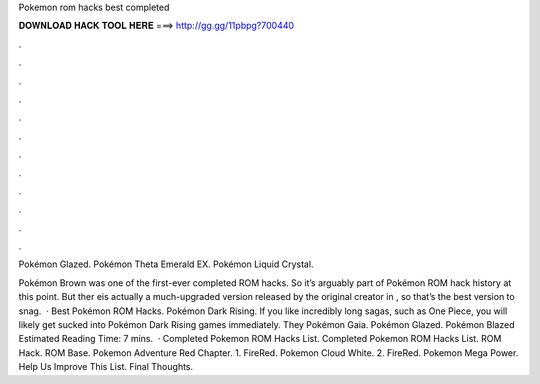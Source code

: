 Pokemon rom hacks best completed



𝐃𝐎𝐖𝐍𝐋𝐎𝐀𝐃 𝐇𝐀𝐂𝐊 𝐓𝐎𝐎𝐋 𝐇𝐄𝐑𝐄 ===> http://gg.gg/11pbpg?700440



.



.



.



.



.



.



.



.



.



.



.



.

Pokémon Glazed. Pokémon Theta Emerald EX. Pokémon Liquid Crystal.

Pokémon Brown was one of the first-ever completed ROM hacks. So it’s arguably part of Pokémon ROM hack history at this point. But ther eis actually a much-upgraded version released by the original creator in , so that’s the best version to snag.  · Best Pokémon ROM Hacks. Pokémon Dark Rising. If you like incredibly long sagas, such as One Piece, you will likely get sucked into Pokémon Dark Rising games immediately. They Pokémon Gaia. Pokémon Glazed. Pokémon Blazed Estimated Reading Time: 7 mins.  · Completed Pokemon ROM Hacks List. Completed Pokemon ROM Hacks List. ROM Hack. ROM Base. Pokemon Adventure Red Chapter. 1. FireRed. Pokemon Cloud White. 2. FireRed. Pokemon Mega Power. Help Us Improve This List. Final Thoughts.
